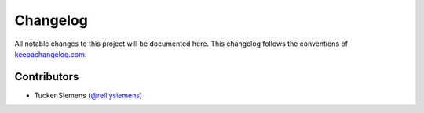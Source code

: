 Changelog
=========

All notable changes to this project will be documented here. This changelog
follows the conventions of `keepachangelog.com <http://keepachangelog.com/>`_.

Contributors
~~~~~~~~~~~~

- Tucker Siemens (`@reillysiemens <https://github.com/reillysiemens>`_)
